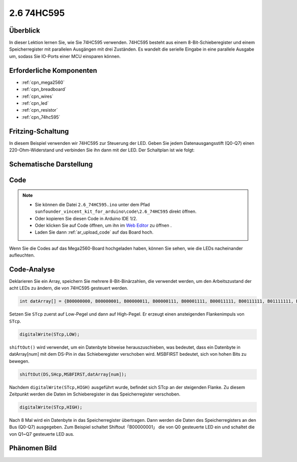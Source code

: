 .. _ar_74hc595:

2.6 74HC595
=============================

Überblick
-----------------

In dieser Lektion lernen Sie, wie Sie 74HC595 verwenden. 74HC595 besteht aus einem 8-Bit-Schieberegister und einem Speicherregister mit parallelen Ausgängen mit drei Zuständen. Es wandelt die serielle Eingabe in eine parallele Ausgabe um, sodass Sie IO-Ports einer MCU einsparen können.


Erforderliche Komponenten
--------------------------------

.. image:: img/list_2.6.png

* :ref:`cpn_mega2560`
* :ref:`cpn_breadboard`
* :ref:`cpn_wires`
* :ref:`cpn_led`
* :ref:`cpn_resistor`
* :ref:`cpn_74hc595`

Fritzing-Schaltung
--------------------------

.. image:: img/image433.png

In diesem Beispiel verwenden wir 74HC595 zur Steuerung der LED. Geben Sie jedem Datenausgangsstift (Q0-Q7) einen 220-Ohm-Widerstand und verbinden Sie ihn dann mit der LED. Der Schaltplan ist wie folgt:


.. image:: img/image434.png

Schematische Darstellung
---------------------------

.. image:: img/image435.png

Code
---------------

.. note::

    * Sie können die Datei ``2.6_74HC595.ino`` unter dem Pfad ``sunfounder_vincent_kit_for_arduino\code\2.6_74HC595`` direkt öffnen.
    * Oder kopieren Sie diesen Code in Arduino IDE 1/2.
    * Oder klicken Sie auf Code öffnen, um ihn im `Web Editor <https://docs.arduino.cc/cloud/web-editor/tutorials/getting-started/getting-started-web-editor>`_ zu öffnen .
    * Laden Sie dann :ref:`ar_upload_code` auf das Board hoch.

.. raw:: html

    <iframe src=https://create.arduino.cc/editor/sunfounder01/05372471-c560-489b-9ef4-dba100c47038/preview?embed style="height:510px;width:100%;margin:10px 0" frameborder=0></iframe>

Wenn Sie die Codes auf das Mega2560-Board hochgeladen haben, können Sie sehen, wie die LEDs nacheinander aufleuchten.

Code-Analyse
--------------------

Deklarieren Sie ein Array, speichern Sie mehrere 8-Bit-Binärzahlen, die verwendet werden, um den Arbeitszustand der acht LEDs zu ändern, die von 74HC595 gesteuert werden.

.. code-block:: arduino

    int datArray[] = {B00000000, B00000001, B00000011, B00000111, B00001111, B00011111, B00111111, B01111111, B11111111};

Setzen Sie ``STcp`` zuerst auf Low-Pegel und dann auf High-Pegel. Er erzeugt einen ansteigenden Flankenimpuls von ``STcp``.

.. code-block:: arduino

    digitalWrite(STcp,LOW); 

``shiftOut()`` wird verwendet, um ein Datenbyte bitweise herauszuschieben, was bedeutet, dass ein Datenbyte in datArray[num] mit dem DS-Pin in das Schieberegister verschoben wird. MSBFIRST bedeutet, sich von hohen Bits zu bewegen.

.. code-block:: arduino

    shiftOut(DS,SHcp,MSBFIRST,datArray[num]);

Nachdem ``digitalWrite(STcp,HIGH)`` ausgeführt wurde, befindet sich STcp an der steigenden Flanke. Zu diesem Zeitpunkt werden die Daten im Schieberegister in das Speicherregister verschoben.

.. code-block:: arduino

    digitalWrite(STcp,HIGH);

Nach 8 Mal wird ein Datenbyte in das Speicherregister übertragen. Dann werden die Daten des Speicherregisters an den Bus (Q0-Q7) ausgegeben. Zum Beispiel schaltet Shiftout「B00000001」 die von Q0 gesteuerte LED ein und schaltet die von Q1~Q7 gesteuerte LED aus.

Phänomen Bild
----------------------------

.. image:: img/image95.jpeg